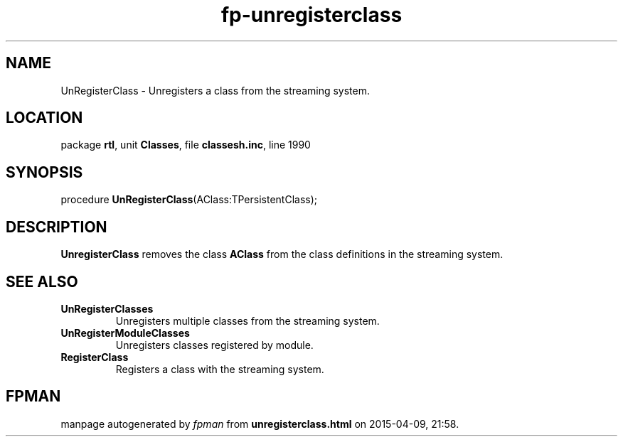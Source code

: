 .\" file autogenerated by fpman
.TH "fp-unregisterclass" 3 "2014-03-14" "fpman" "Free Pascal Programmer's Manual"
.SH NAME
UnRegisterClass - Unregisters a class from the streaming system.
.SH LOCATION
package \fBrtl\fR, unit \fBClasses\fR, file \fBclassesh.inc\fR, line 1990
.SH SYNOPSIS
procedure \fBUnRegisterClass\fR(AClass:TPersistentClass);
.SH DESCRIPTION
\fBUnregisterClass\fR removes the class \fBAClass\fR from the class definitions in the streaming system.


.SH SEE ALSO
.TP
.B UnRegisterClasses
Unregisters multiple classes from the streaming system.
.TP
.B UnRegisterModuleClasses
Unregisters classes registered by module.
.TP
.B RegisterClass
Registers a class with the streaming system.

.SH FPMAN
manpage autogenerated by \fIfpman\fR from \fBunregisterclass.html\fR on 2015-04-09, 21:58.


